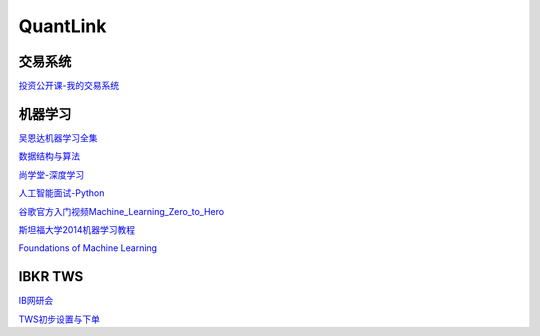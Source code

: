 ========================================
QuantLink
========================================


交易系统
-----------------

投资公开课-我的交易系统_

.. _投资公开课-我的交易系统: https://www.bilibili.com/video/av67568968/


机器学习
-----------------

吴恩达机器学习全集_

数据结构与算法_

尚学堂-深度学习_

人工智能面试-Python_

谷歌官方入门视频Machine_Learning_Zero_to_Hero_

斯坦福大学2014机器学习教程_

.. _吴恩达机器学习全集: https://www.bilibili.com/video/av57253651/

.. _数据结构与算法: https://www.bilibili.com/video/av77500610/

.. _尚学堂-深度学习:  https://www.bilibili.com/video/av79119672/

.. _人工智能面试-Python: https://www.bilibili.com/video/av43951762/

.. _谷歌官方入门视频Machine_Learning_Zero_to_Hero: https://www.bilibili.com/video/av53228490/

.. _斯坦福大学2014机器学习教程: http://www.ai-start.com/ml2014/

`Foundations of Machine Learning <https://link.zhihu.com/?target=https%3A//cs.nyu.edu/~mohri/mlbook/>`_

.. image:: http://www.cs.nyu.edu/~mohri/mlbook/10290_pptd.jpg


IBKR TWS
-----------------

IB网研会_

TWS初步设置与下单_

.. _IB网研会: https://www.bilibili.com/video/av36145716/

.. _TWS初步设置与下单: https://www.bilibili.com/video/av15459583/
